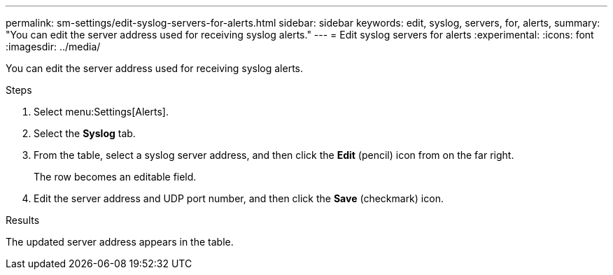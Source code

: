 ---
permalink: sm-settings/edit-syslog-servers-for-alerts.html
sidebar: sidebar
keywords: edit, syslog, servers, for, alerts,
summary: "You can edit the server address used for receiving syslog alerts."
---
= Edit syslog servers for alerts
:experimental:
:icons: font
:imagesdir: ../media/

[.lead]
You can edit the server address used for receiving syslog alerts.

.Steps

. Select menu:Settings[Alerts].
. Select the *Syslog* tab.
. From the table, select a syslog server address, and then click the *Edit* (pencil) icon from on the far right.
+
The row becomes an editable field.

. Edit the server address and UDP port number, and then click the *Save* (checkmark) icon.

.Results

The updated server address appears in the table.
